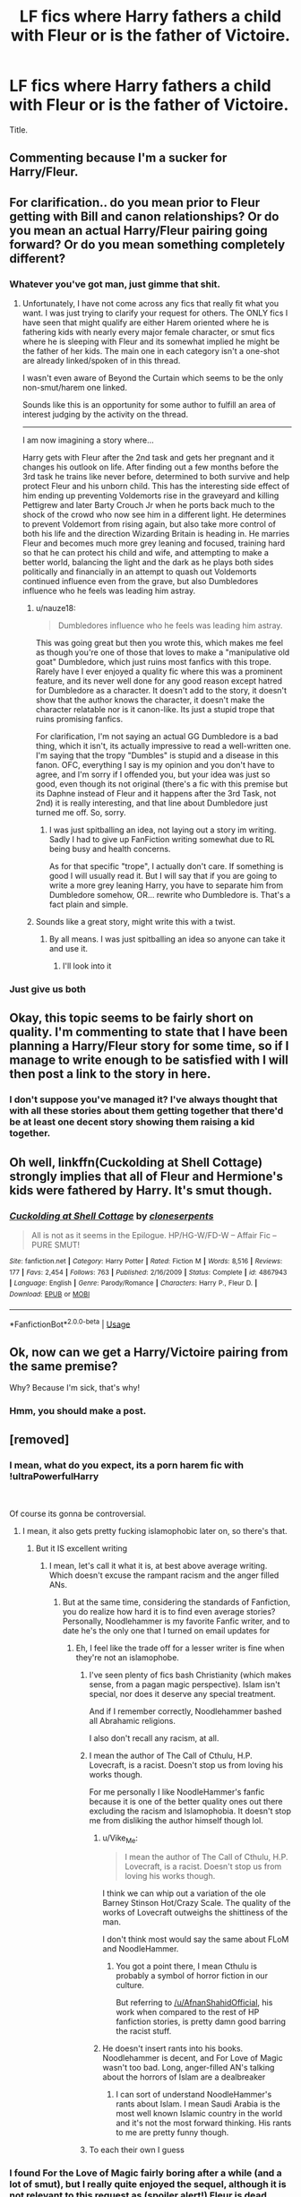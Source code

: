 #+TITLE: LF fics where Harry fathers a child with Fleur or is the father of Victoire.

* LF fics where Harry fathers a child with Fleur or is the father of Victoire.
:PROPERTIES:
:Author: johnathanjohnson133
:Score: 56
:DateUnix: 1558668740.0
:DateShort: 2019-May-24
:FlairText: Request
:END:
Title.


** Commenting because I'm a sucker for Harry/Fleur.
:PROPERTIES:
:Author: Knight2518
:Score: 43
:DateUnix: 1558669019.0
:DateShort: 2019-May-24
:END:


** For clarification.. do you mean prior to Fleur getting with Bill and canon relationships? Or do you mean an actual Harry/Fleur pairing going forward? Or do you mean something completely different?
:PROPERTIES:
:Author: Noexit007
:Score: 15
:DateUnix: 1558671797.0
:DateShort: 2019-May-24
:END:

*** Whatever you've got man, just gimme that shit.
:PROPERTIES:
:Author: johnathanjohnson133
:Score: 35
:DateUnix: 1558679509.0
:DateShort: 2019-May-24
:END:

**** Unfortunately, I have not come across any fics that really fit what you want. I was just trying to clarify your request for others. The ONLY fics I have seen that might qualify are either Harem oriented where he is fathering kids with nearly every major female character, or smut fics where he is sleeping with Fleur and its somewhat implied he might be the father of her kids. The main one in each category isn't a one-shot are already linked/spoken of in this thread.

I wasn't even aware of Beyond the Curtain which seems to be the only non-smut/harem one linked.

Sounds like this is an opportunity for some author to fulfill an area of interest judging by the activity on the thread.

--------------

I am now imagining a story where...

Harry gets with Fleur after the 2nd task and gets her pregnant and it changes his outlook on life. After finding out a few months before the 3rd task he trains like never before, determined to both survive and help protect Fleur and his unborn child. This has the interesting side effect of him ending up preventing Voldemorts rise in the graveyard and killing Pettigrew and later Barty Crouch Jr when he ports back much to the shock of the crowd who now see him in a different light. He determines to prevent Voldemort from rising again, but also take more control of both his life and the direction Wizarding Britain is heading in. He marries Fleur and becomes much more grey leaning and focused, training hard so that he can protect his child and wife, and attempting to make a better world, balancing the light and the dark as he plays both sides politically and financially in an attempt to quash out Voldemorts continued influence even from the grave, but also Dumbledores influence who he feels was leading him astray.
:PROPERTIES:
:Author: Noexit007
:Score: 7
:DateUnix: 1558713645.0
:DateShort: 2019-May-24
:END:

***** u/nauze18:
#+begin_quote
  Dumbledores influence who he feels was leading him astray.
#+end_quote

This was going great but then you wrote this, which makes me feel as though you're one of those that loves to make a "manipulative old goat" Dumbledore, which just ruins most fanfics with this trope. Rarely have I ever enjoyed a quality fic where this was a prominent feature, and its never well done for any good reason except hatred for Dumbledore as a character. It doesn't add to the story, it doesn't show that the author knows the character, it doesn't make the character relatable nor is it canon-like. Its just a stupid trope that ruins promising fanfics.

For clarification, I'm not saying an actual GG Dumbledore is a bad thing, which it isn't, its actually impressive to read a well-written one. I'm saying that the tropy "Dumbles" is stupid and a disease in this fanon. OFC, everything I say is my opinion and you don't have to agree, and I'm sorry if I offended you, but your idea was just so good, even though its not original (there's a fic with this premise but its Daphne instead of Fleur and it happens after the 3rd Task, not 2nd) it is really interesting, and that line about Dumbledore just turned me off. So, sorry.
:PROPERTIES:
:Author: nauze18
:Score: 2
:DateUnix: 1558740376.0
:DateShort: 2019-May-25
:END:

****** I was just spitballing an idea, not laying out a story im writing. Sadly I had to give up FanFiction writing somewhat due to RL being busy and health concerns.

As for that specific "trope", I actually don't care. If something is good I will usually read it. But I will say that if you are going to write a more grey leaning Harry, you have to separate him from Dumbledore somehow, OR... rewrite who Dumbledore is. That's a fact plain and simple.
:PROPERTIES:
:Author: Noexit007
:Score: 2
:DateUnix: 1558750246.0
:DateShort: 2019-May-25
:END:


***** Sounds like a great story, might write this with a twist.
:PROPERTIES:
:Author: TheMorningSage23
:Score: 1
:DateUnix: 1558740984.0
:DateShort: 2019-May-25
:END:

****** By all means. I was just spitballing an idea so anyone can take it and use it.
:PROPERTIES:
:Author: Noexit007
:Score: 2
:DateUnix: 1558750319.0
:DateShort: 2019-May-25
:END:

******* I'll look into it
:PROPERTIES:
:Author: TheMorningSage23
:Score: 1
:DateUnix: 1558750720.0
:DateShort: 2019-May-25
:END:


*** Just give us both
:PROPERTIES:
:Author: Fallen_Liberator
:Score: 20
:DateUnix: 1558672453.0
:DateShort: 2019-May-24
:END:


** Okay, this topic seems to be fairly short on quality. I'm commenting to state that I have been planning a Harry/Fleur story for some time, so if I manage to write enough to be satisfied with I will then post a link to the story in here.
:PROPERTIES:
:Author: TheFlyingSlothMonkey
:Score: 11
:DateUnix: 1558698527.0
:DateShort: 2019-May-24
:END:

*** I don't suppose you've managed it? I've always thought that with all these stories about them getting together that there'd be at least one decent story showing them raising a kid together.
:PROPERTIES:
:Author: scottyboy359
:Score: 1
:DateUnix: 1571524502.0
:DateShort: 2019-Oct-20
:END:


** Oh well, linkffn(Cuckolding at Shell Cottage) strongly implies that all of Fleur and Hermione's kids were fathered by Harry. It's smut though.
:PROPERTIES:
:Author: rohan62442
:Score: 8
:DateUnix: 1558708072.0
:DateShort: 2019-May-24
:END:

*** [[https://www.fanfiction.net/s/4867943/1/][*/Cuckolding at Shell Cottage/*]] by [[https://www.fanfiction.net/u/881050/cloneserpents][/cloneserpents/]]

#+begin_quote
  All is not as it seems in the Epilogue. HP/HG-W/FD-W -- Affair Fic -- PURE SMUT!
#+end_quote

^{/Site/:} ^{fanfiction.net} ^{*|*} ^{/Category/:} ^{Harry} ^{Potter} ^{*|*} ^{/Rated/:} ^{Fiction} ^{M} ^{*|*} ^{/Words/:} ^{8,516} ^{*|*} ^{/Reviews/:} ^{177} ^{*|*} ^{/Favs/:} ^{2,454} ^{*|*} ^{/Follows/:} ^{763} ^{*|*} ^{/Published/:} ^{2/16/2009} ^{*|*} ^{/Status/:} ^{Complete} ^{*|*} ^{/id/:} ^{4867943} ^{*|*} ^{/Language/:} ^{English} ^{*|*} ^{/Genre/:} ^{Parody/Romance} ^{*|*} ^{/Characters/:} ^{Harry} ^{P.,} ^{Fleur} ^{D.} ^{*|*} ^{/Download/:} ^{[[http://www.ff2ebook.com/old/ffn-bot/index.php?id=4867943&source=ff&filetype=epub][EPUB]]} ^{or} ^{[[http://www.ff2ebook.com/old/ffn-bot/index.php?id=4867943&source=ff&filetype=mobi][MOBI]]}

--------------

*FanfictionBot*^{2.0.0-beta} | [[https://github.com/tusing/reddit-ffn-bot/wiki/Usage][Usage]]
:PROPERTIES:
:Author: FanfictionBot
:Score: 5
:DateUnix: 1558708091.0
:DateShort: 2019-May-24
:END:


** Ok, now can we get a Harry/Victoire pairing from the same premise?

Why? Because I'm sick, that's why!
:PROPERTIES:
:Author: VeelaBeGone
:Score: 4
:DateUnix: 1558729133.0
:DateShort: 2019-May-25
:END:

*** Hmm, you should make a post.
:PROPERTIES:
:Author: xxshrekingxx
:Score: 3
:DateUnix: 1558739757.0
:DateShort: 2019-May-25
:END:


** [removed]
:PROPERTIES:
:Score: 12
:DateUnix: 1558675118.0
:DateShort: 2019-May-24
:END:

*** I mean, what do you expect, its a porn harem fic with !ultraPowerfulHarry

​

Of course its gonna be controversial.
:PROPERTIES:
:Author: James_Locke
:Score: 13
:DateUnix: 1558685159.0
:DateShort: 2019-May-24
:END:

**** I mean, it also gets pretty fucking islamophobic later on, so there's that.
:PROPERTIES:
:Author: johnathanjohnson133
:Score: 14
:DateUnix: 1558687716.0
:DateShort: 2019-May-24
:END:

***** But it IS excellent writing
:PROPERTIES:
:Score: 10
:DateUnix: 1558688725.0
:DateShort: 2019-May-24
:END:

****** I mean, let's call it what it is, at best above average writing. Which doesn't excuse the rampant racism and the anger filled ANs.
:PROPERTIES:
:Author: johnathanjohnson133
:Score: 14
:DateUnix: 1558690204.0
:DateShort: 2019-May-24
:END:

******* But at the same time, considering the standards of Fanfiction, you do realize how hard it is to find even average stories? Personally, Noodlehammer is my favorite Fanfic writer, and to date he's the only one that I turned on email updates for
:PROPERTIES:
:Score: 11
:DateUnix: 1558690333.0
:DateShort: 2019-May-24
:END:

******** Eh, I feel like the trade off for a lesser writer is fine when they're not an islamophobe.
:PROPERTIES:
:Author: johnathanjohnson133
:Score: 9
:DateUnix: 1558691273.0
:DateShort: 2019-May-24
:END:

********* I've seen plenty of fics bash Christianity (which makes sense, from a pagan magic perspective). Islam isn't special, nor does it deserve any special treatment.

And if I remember correctly, Noodlehammer bashed all Abrahamic religions.

I also don't recall any racism, at all.
:PROPERTIES:
:Author: VeelaBeGone
:Score: 3
:DateUnix: 1558729375.0
:DateShort: 2019-May-25
:END:


********* I mean the author of The Call of Cthulu, H.P. Lovecraft, is a racist. Doesn't stop us from loving his works though.

For me personally I like NoodleHammer's fanfic because it is one of the better quality ones out there excluding the racism and Islamophobia. It doesn't stop me from disliking the author himself though lol.
:PROPERTIES:
:Author: king123440
:Score: 4
:DateUnix: 1558712293.0
:DateShort: 2019-May-24
:END:

********** u/Vike_Me:
#+begin_quote
  I mean the author of The Call of Cthulu, H.P. Lovecraft, is a racist. Doesn't stop us from loving his works though.
#+end_quote

I think we can whip out a variation of the ole Barney Stinson Hot/Crazy Scale. The quality of the works of Lovecraft outweighs the shittiness of the man.

I don't think most would say the same about FLoM and NoodleHammer.
:PROPERTIES:
:Author: Vike_Me
:Score: 9
:DateUnix: 1558717415.0
:DateShort: 2019-May-24
:END:

*********** You got a point there, I mean Cthulu is probably a symbol of horror fiction in our culture.

But referring to [[/u/AfnanShahidOfficial]], his work when compared to the rest of HP fanfiction stories, is pretty damn good barring the racist stuff.
:PROPERTIES:
:Author: king123440
:Score: 3
:DateUnix: 1558721566.0
:DateShort: 2019-May-24
:END:


********** He doesn't insert rants into his books. Noodlehammer is decent, and For Love of Magic wasn't too bad. Long, anger-filled AN's talking about the horrors of Islam are a dealbreaker
:PROPERTIES:
:Score: 1
:DateUnix: 1558739260.0
:DateShort: 2019-May-25
:END:

*********** I can sort of understand NoodleHammer's rants about Islam. I mean Saudi Arabia is the most well known Islamic country in the world and it's not the most forward thinking. His rants to me are pretty funny though.
:PROPERTIES:
:Author: king123440
:Score: 2
:DateUnix: 1558741909.0
:DateShort: 2019-May-25
:END:


********* To each their own I guess
:PROPERTIES:
:Score: 3
:DateUnix: 1558691640.0
:DateShort: 2019-May-24
:END:


*** I found For the Love of Magic fairly boring after a while (and a lot of smut), but I really quite enjoyed the sequel, although it is not relevant to this request as (spoiler alert!) Fleur is dead.

Here are the links though: For the Love of Magic - linkffn(11669575) [Sequel] A Discordant Note - linkffn(13034223)
:PROPERTIES:
:Author: Rectroy
:Score: 0
:DateUnix: 1558715505.0
:DateShort: 2019-May-24
:END:

**** [[https://www.fanfiction.net/s/11669575/1/][*/For Love of Magic/*]] by [[https://www.fanfiction.net/u/5241558/Noodlehammer][/Noodlehammer/]]

#+begin_quote
  A different upbringing leaves Harry Potter with an early knowledge of magic and a view towards the Wizarding World not as an escape from the Dursleys, but as an opportunity to learn more about it. Unfortunately, he quickly finds that there are many elements in this new world that are unwilling to leave the Boy-Who-Lived alone.
#+end_quote

^{/Site/:} ^{fanfiction.net} ^{*|*} ^{/Category/:} ^{Harry} ^{Potter} ^{*|*} ^{/Rated/:} ^{Fiction} ^{M} ^{*|*} ^{/Chapters/:} ^{56} ^{*|*} ^{/Words/:} ^{812,590} ^{*|*} ^{/Reviews/:} ^{11,210} ^{*|*} ^{/Favs/:} ^{10,846} ^{*|*} ^{/Follows/:} ^{10,550} ^{*|*} ^{/Updated/:} ^{8/13/2018} ^{*|*} ^{/Published/:} ^{12/15/2015} ^{*|*} ^{/Status/:} ^{Complete} ^{*|*} ^{/id/:} ^{11669575} ^{*|*} ^{/Language/:} ^{English} ^{*|*} ^{/Characters/:} ^{Harry} ^{P.} ^{*|*} ^{/Download/:} ^{[[http://www.ff2ebook.com/old/ffn-bot/index.php?id=11669575&source=ff&filetype=epub][EPUB]]} ^{or} ^{[[http://www.ff2ebook.com/old/ffn-bot/index.php?id=11669575&source=ff&filetype=mobi][MOBI]]}

--------------

[[https://www.fanfiction.net/s/13034223/1/][*/A Discordant Note/*]] by [[https://www.fanfiction.net/u/5241558/Noodlehammer][/Noodlehammer/]]

#+begin_quote
  It only takes a single disharmonious element to throw off the entire composition. Fifty years before Robert Baratheon ascends the Iron Throne, Westeros receives one hell of a bad musician. Harry never did care about any player other than himself.
#+end_quote

^{/Site/:} ^{fanfiction.net} ^{*|*} ^{/Category/:} ^{Harry} ^{Potter} ^{+} ^{A} ^{song} ^{of} ^{Ice} ^{and} ^{Fire} ^{Crossover} ^{*|*} ^{/Rated/:} ^{Fiction} ^{M} ^{*|*} ^{/Chapters/:} ^{14} ^{*|*} ^{/Words/:} ^{176,911} ^{*|*} ^{/Reviews/:} ^{3,245} ^{*|*} ^{/Favs/:} ^{6,119} ^{*|*} ^{/Follows/:} ^{7,210} ^{*|*} ^{/Updated/:} ^{5/19} ^{*|*} ^{/Published/:} ^{8/13/2018} ^{*|*} ^{/id/:} ^{13034223} ^{*|*} ^{/Language/:} ^{English} ^{*|*} ^{/Download/:} ^{[[http://www.ff2ebook.com/old/ffn-bot/index.php?id=13034223&source=ff&filetype=epub][EPUB]]} ^{or} ^{[[http://www.ff2ebook.com/old/ffn-bot/index.php?id=13034223&source=ff&filetype=mobi][MOBI]]}

--------------

*FanfictionBot*^{2.0.0-beta} | [[https://github.com/tusing/reddit-ffn-bot/wiki/Usage][Usage]]
:PROPERTIES:
:Author: FanfictionBot
:Score: 0
:DateUnix: 1558715525.0
:DateShort: 2019-May-24
:END:


** linkffn(13047893)

It's not a main plot point, and it doesn't even feature Fleur. The it merely has a scene where Bill talks about it with someone.
:PROPERTIES:
:Author: dmantisk
:Score: 6
:DateUnix: 1558674993.0
:DateShort: 2019-May-24
:END:

*** Binge read this yesterday after a rec on another thread. Very promising fic!
:PROPERTIES:
:Author: EccyFD1
:Score: 3
:DateUnix: 1558689046.0
:DateShort: 2019-May-24
:END:

**** I, too, have just finished binge reading this. Was this OP's reason for looking for fics like this?
:PROPERTIES:
:Author: Termsndconditions
:Score: 1
:DateUnix: 1558697285.0
:DateShort: 2019-May-24
:END:


*** Yep, not the main plot point, but it shapes the story significantly, given the fact that Harry and Bill are the main characters (and Bill is married to Fleur).
:PROPERTIES:
:Author: BobikaBobika
:Score: 2
:DateUnix: 1558724797.0
:DateShort: 2019-May-24
:END:


*** [[https://www.fanfiction.net/s/13047893/1/][*/Beyond the Curtain/*]] by [[https://www.fanfiction.net/u/3820867/Bobika][/Bobika/]]

#+begin_quote
  "I'm going to make you immortal, Harry. The least you can do in exchange is to stay civil." - in which Voldemort learns the truth behind Harry's scar and the world changes greatly for it. AU from the Battle of Hogwarts. Powerful!Harry. Independent and mature, too. Well, from time to time.
#+end_quote

^{/Site/:} ^{fanfiction.net} ^{*|*} ^{/Category/:} ^{Harry} ^{Potter} ^{*|*} ^{/Rated/:} ^{Fiction} ^{T} ^{*|*} ^{/Chapters/:} ^{16} ^{*|*} ^{/Words/:} ^{93,937} ^{*|*} ^{/Reviews/:} ^{120} ^{*|*} ^{/Favs/:} ^{263} ^{*|*} ^{/Follows/:} ^{388} ^{*|*} ^{/Updated/:} ^{5/16} ^{*|*} ^{/Published/:} ^{8/27/2018} ^{*|*} ^{/id/:} ^{13047893} ^{*|*} ^{/Language/:} ^{English} ^{*|*} ^{/Genre/:} ^{Adventure/Drama} ^{*|*} ^{/Characters/:} ^{Harry} ^{P.,} ^{Neville} ^{L.,} ^{Bill} ^{W.} ^{*|*} ^{/Download/:} ^{[[http://www.ff2ebook.com/old/ffn-bot/index.php?id=13047893&source=ff&filetype=epub][EPUB]]} ^{or} ^{[[http://www.ff2ebook.com/old/ffn-bot/index.php?id=13047893&source=ff&filetype=mobi][MOBI]]}

--------------

*FanfictionBot*^{2.0.0-beta} | [[https://github.com/tusing/reddit-ffn-bot/wiki/Usage][Usage]]
:PROPERTIES:
:Author: FanfictionBot
:Score: 2
:DateUnix: 1558675009.0
:DateShort: 2019-May-24
:END:


** The Dark Lord's Equal has this, but it's only mentioned and isn't even vaguely the focus of the story.
:PROPERTIES:
:Author: Slightly_Too_Heavy
:Score: 3
:DateUnix: 1558673267.0
:DateShort: 2019-May-24
:END:


** linkffn(8659863) like this one?

also linkffn(4068153) and it's sequel and linkffn(11651647)
:PROPERTIES:
:Author: rernie
:Score: 2
:DateUnix: 1558729403.0
:DateShort: 2019-May-25
:END:

*** [[https://www.fanfiction.net/s/8659863/1/][*/He's my what/*]] by [[https://www.fanfiction.net/u/4234331/Slygrifflepuffclaw][/Slygrifflepuffclaw/]]

#+begin_quote
  Everything was going so well for Victoire Weasly.She was surrounded by her friends and family and to top it of she was part Veela so naturally, she was drop dead gorgeous. Or should I say Everything was going so well until a dark little secret gets out that could ruin her life and break up the Weasly-Potter-Delacour Clan forever...
#+end_quote

^{/Site/:} ^{fanfiction.net} ^{*|*} ^{/Category/:} ^{Harry} ^{Potter} ^{*|*} ^{/Rated/:} ^{Fiction} ^{M} ^{*|*} ^{/Chapters/:} ^{16} ^{*|*} ^{/Words/:} ^{32,012} ^{*|*} ^{/Reviews/:} ^{192} ^{*|*} ^{/Favs/:} ^{404} ^{*|*} ^{/Follows/:} ^{578} ^{*|*} ^{/Updated/:} ^{1/2/2015} ^{*|*} ^{/Published/:} ^{10/31/2012} ^{*|*} ^{/id/:} ^{8659863} ^{*|*} ^{/Language/:} ^{English} ^{*|*} ^{/Genre/:} ^{Drama/Romance} ^{*|*} ^{/Characters/:} ^{Fleur} ^{D.,} ^{Harry} ^{P.} ^{*|*} ^{/Download/:} ^{[[http://www.ff2ebook.com/old/ffn-bot/index.php?id=8659863&source=ff&filetype=epub][EPUB]]} ^{or} ^{[[http://www.ff2ebook.com/old/ffn-bot/index.php?id=8659863&source=ff&filetype=mobi][MOBI]]}

--------------

[[https://www.fanfiction.net/s/4068153/1/][*/Harry Potter and the Wastelands of Time/*]] by [[https://www.fanfiction.net/u/557425/joe6991][/joe6991/]]

#+begin_quote
  Take a deep breath, count back from ten... and above all else -- don't worry! It'll all be over soon. The world, that is. Yet for Harry Potter the end is just the beginning. Enemies close in on all sides, and Harry faces his greatest challenge of all - Time.
#+end_quote

^{/Site/:} ^{fanfiction.net} ^{*|*} ^{/Category/:} ^{Harry} ^{Potter} ^{*|*} ^{/Rated/:} ^{Fiction} ^{T} ^{*|*} ^{/Chapters/:} ^{31} ^{*|*} ^{/Words/:} ^{282,609} ^{*|*} ^{/Reviews/:} ^{3,163} ^{*|*} ^{/Favs/:} ^{5,410} ^{*|*} ^{/Follows/:} ^{2,998} ^{*|*} ^{/Updated/:} ^{8/4/2010} ^{*|*} ^{/Published/:} ^{2/12/2008} ^{*|*} ^{/Status/:} ^{Complete} ^{*|*} ^{/id/:} ^{4068153} ^{*|*} ^{/Language/:} ^{English} ^{*|*} ^{/Genre/:} ^{Adventure} ^{*|*} ^{/Characters/:} ^{Harry} ^{P.,} ^{Fleur} ^{D.} ^{*|*} ^{/Download/:} ^{[[http://www.ff2ebook.com/old/ffn-bot/index.php?id=4068153&source=ff&filetype=epub][EPUB]]} ^{or} ^{[[http://www.ff2ebook.com/old/ffn-bot/index.php?id=4068153&source=ff&filetype=mobi][MOBI]]}

--------------

[[https://www.fanfiction.net/s/11651647/1/][*/Across The Time/*]] by [[https://www.fanfiction.net/u/4144158/izwan][/izwan/]]

#+begin_quote
  An opportunity comes along that will enable him to make the change and once again reunited with the woman he truly loved. But circumstances have its own plan. A sacrifice would have to be made that will make or break everything he work so hard for. This is the story. Attention:Time Travel. Disclaimer: The usual bla3x..
#+end_quote

^{/Site/:} ^{fanfiction.net} ^{*|*} ^{/Category/:} ^{Harry} ^{Potter} ^{*|*} ^{/Rated/:} ^{Fiction} ^{T} ^{*|*} ^{/Chapters/:} ^{51} ^{*|*} ^{/Words/:} ^{307,618} ^{*|*} ^{/Reviews/:} ^{1,779} ^{*|*} ^{/Favs/:} ^{2,562} ^{*|*} ^{/Follows/:} ^{3,394} ^{*|*} ^{/Updated/:} ^{11/25/2018} ^{*|*} ^{/Published/:} ^{12/5/2015} ^{*|*} ^{/id/:} ^{11651647} ^{*|*} ^{/Language/:} ^{English} ^{*|*} ^{/Genre/:} ^{Romance/Hurt/Comfort} ^{*|*} ^{/Characters/:} ^{Harry} ^{P.,} ^{Fleur} ^{D.} ^{*|*} ^{/Download/:} ^{[[http://www.ff2ebook.com/old/ffn-bot/index.php?id=11651647&source=ff&filetype=epub][EPUB]]} ^{or} ^{[[http://www.ff2ebook.com/old/ffn-bot/index.php?id=11651647&source=ff&filetype=mobi][MOBI]]}

--------------

*FanfictionBot*^{2.0.0-beta} | [[https://github.com/tusing/reddit-ffn-bot/wiki/Usage][Usage]]
:PROPERTIES:
:Author: FanfictionBot
:Score: 2
:DateUnix: 1558738618.0
:DateShort: 2019-May-25
:END:


*** ffnbot!refresh
:PROPERTIES:
:Author: MuirgenEmrys
:Score: 1
:DateUnix: 1558738598.0
:DateShort: 2019-May-25
:END:


** I think linkffn(Beyond the Curtain by Bobika) has this, though it's kind of a spoiler.

Edit: sorry, didn't see that it was already mentioned.
:PROPERTIES:
:Author: heavy__rain
:Score: 2
:DateUnix: 1558676183.0
:DateShort: 2019-May-24
:END:

*** [[https://www.fanfiction.net/s/13047893/1/][*/Beyond the Curtain/*]] by [[https://www.fanfiction.net/u/3820867/Bobika][/Bobika/]]

#+begin_quote
  "I'm going to make you immortal, Harry. The least you can do in exchange is to stay civil." - in which Voldemort learns the truth behind Harry's scar and the world changes greatly for it. AU from the Battle of Hogwarts. Powerful!Harry. Independent and mature, too. Well, from time to time.
#+end_quote

^{/Site/:} ^{fanfiction.net} ^{*|*} ^{/Category/:} ^{Harry} ^{Potter} ^{*|*} ^{/Rated/:} ^{Fiction} ^{T} ^{*|*} ^{/Chapters/:} ^{16} ^{*|*} ^{/Words/:} ^{93,937} ^{*|*} ^{/Reviews/:} ^{120} ^{*|*} ^{/Favs/:} ^{263} ^{*|*} ^{/Follows/:} ^{388} ^{*|*} ^{/Updated/:} ^{5/16} ^{*|*} ^{/Published/:} ^{8/27/2018} ^{*|*} ^{/id/:} ^{13047893} ^{*|*} ^{/Language/:} ^{English} ^{*|*} ^{/Genre/:} ^{Adventure/Drama} ^{*|*} ^{/Characters/:} ^{Harry} ^{P.,} ^{Neville} ^{L.,} ^{Bill} ^{W.} ^{*|*} ^{/Download/:} ^{[[http://www.ff2ebook.com/old/ffn-bot/index.php?id=13047893&source=ff&filetype=epub][EPUB]]} ^{or} ^{[[http://www.ff2ebook.com/old/ffn-bot/index.php?id=13047893&source=ff&filetype=mobi][MOBI]]}

--------------

*FanfictionBot*^{2.0.0-beta} | [[https://github.com/tusing/reddit-ffn-bot/wiki/Usage][Usage]]
:PROPERTIES:
:Author: FanfictionBot
:Score: 4
:DateUnix: 1558676193.0
:DateShort: 2019-May-24
:END:


*** It is a spoiler but I wouldn't worry about it too much: it's still fun reading knowing this bit, I'd imagine. Different fun but still fun.
:PROPERTIES:
:Author: BobikaBobika
:Score: 1
:DateUnix: 1558725320.0
:DateShort: 2019-May-24
:END:


** !remindme 1day
:PROPERTIES:
:Author: NoxIsAGoodBoy
:Score: 1
:DateUnix: 1558673770.0
:DateShort: 2019-May-24
:END:

*** I will be messaging you on [[http://www.wolframalpha.com/input/?i=2019-05-25%2004:57:33%20UTC%20To%20Local%20Time][*2019-05-25 04:57:33 UTC*]] to remind you of [[https://www.reddit.com/r/HPfanfiction/comments/bsc4m5/lf_fics_where_harry_fathers_a_child_with_fleur_or/eolo4xq/][*this link.*]]

[[http://np.reddit.com/message/compose/?to=RemindMeBot&subject=Reminder&message=%5Bhttps://www.reddit.com/r/HPfanfiction/comments/bsc4m5/lf_fics_where_harry_fathers_a_child_with_fleur_or/eolo4xq/%5D%0A%0ARemindMe!%20%201day][*CLICK THIS LINK*]] to send a PM to also be reminded and to reduce spam.

^{Parent commenter can} [[http://np.reddit.com/message/compose/?to=RemindMeBot&subject=Delete%20Comment&message=Delete!%20eolobzo][^{delete this message to hide from others.}]]

--------------

[[http://np.reddit.com/r/RemindMeBot/comments/24duzp/remindmebot_info/][^{FAQs}]]

[[http://np.reddit.com/message/compose/?to=RemindMeBot&subject=Reminder&message=%5BLINK%20INSIDE%20SQUARE%20BRACKETS%20else%20default%20to%20FAQs%5D%0A%0ANOTE:%20Don't%20forget%20to%20add%20the%20time%20options%20after%20the%20command.%0A%0ARemindMe!][^{Custom}]]
[[http://np.reddit.com/message/compose/?to=RemindMeBot&subject=List%20Of%20Reminders&message=MyReminders!][^{Your Reminders}]]
[[http://np.reddit.com/message/compose/?to=RemindMeBotWrangler&subject=Feedback][^{Feedback}]]
[[https://github.com/SIlver--/remindmebot-reddit][^{Code}]]
[[https://np.reddit.com/r/RemindMeBot/comments/4kldad/remindmebot_extensions/][^{Browser Extensions}]]
:PROPERTIES:
:Author: RemindMeBot
:Score: 1
:DateUnix: 1558673854.0
:DateShort: 2019-May-24
:END:


** !remindme 1day
:PROPERTIES:
:Author: Fireball061701
:Score: 0
:DateUnix: 1558674611.0
:DateShort: 2019-May-24
:END:


** !remindme 1day
:PROPERTIES:
:Author: pheonix_t3ars_58
:Score: 0
:DateUnix: 1558682176.0
:DateShort: 2019-May-24
:END:
